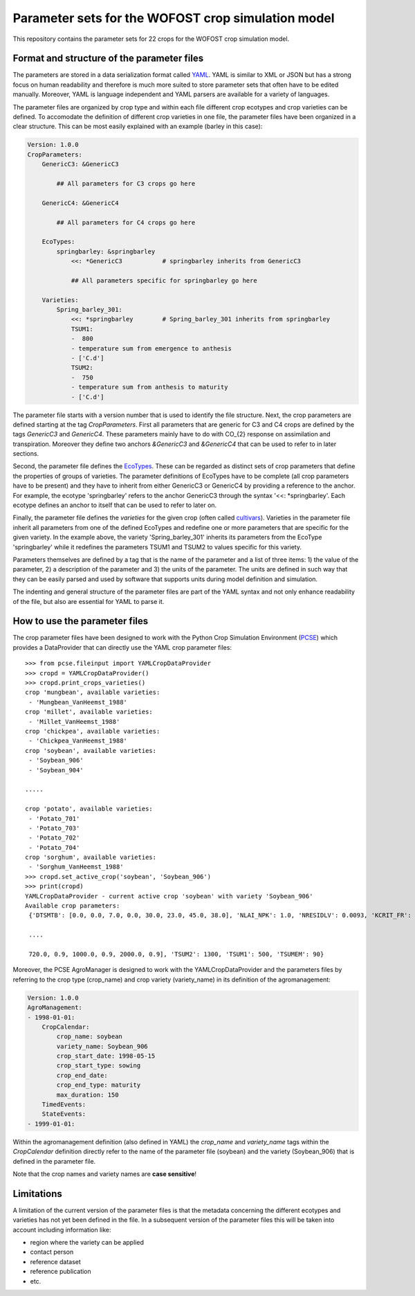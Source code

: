 Parameter sets for the WOFOST crop simulation model
===================================================

This repository contains the parameter sets for 22 crops for the WOFOST
crop simulation model.

Format and structure of the parameter files
-------------------------------------------

The parameters are stored in a data serialization format called `YAML <http://yaml.org/>`_.
YAML is similar to XML or JSON but has a strong focus on human readability and therefore is
much more suited to store parameter sets that often have to be edited manually. Moreover,
YAML is language independent and YAML parsers are available for a variety of languages.

The parameter files are organized by crop type and within each file different crop ecotypes and
crop varieties can be defined. To accomodate the definition of different crop varieties
in one file, the parameter files have been organized in a clear structure.  This can be most easily
explained with an example (barley in this case):

.. code-block:: yaml

    Version: 1.0.0
    CropParameters:
        GenericC3: &GenericC3

            ## All parameters for C3 crops go here

        GenericC4: &GenericC4

            ## All parameters for C4 crops go here

        EcoTypes:
            springbarley: &springbarley
                <<: *GenericC3           # springbarley inherits from GenericC3

                ## All parameters specific for springbarley go here

        Varieties:
            Spring_barley_301:
                <<: *springbarley        # Spring_barley_301 inherits from springbarley
                TSUM1:
                -  800
                - temperature sum from emergence to anthesis
                - ['C.d']
                TSUM2:
                -  750
                - temperature sum from anthesis to maturity
                - ['C.d']

The parameter file starts with a version number that is used to identify the file structure.
Next, the crop parameters are defined starting at the tag `CropParameters`. First all parameters
that are generic for C3 and C4 crops are defined by the tags `GenericC3` and `GenericC4`.
These parameters mainly have to do with CO_{2} response on assimilation and transpiration.
Moreover they define two anchors `&GenericC3` and `&GenericC4` that can be used to refer to in
later sections.

Second, the parameter file defines the `EcoTypes`_. These can be regarded as distinct sets of
crop parameters that define the properties of groups of varieties. The parameter definitions of
EcoTypes have to be complete (all crop parameters have to be present) and they have to
inherit from either GenericC3 or GenericC4 by providing a reference to the anchor. For example,
the ecotype 'springbarley' refers to the anchor GenericC3 through the syntax '<<: *springbarley'.
Each ecotype defines an anchor to itself that can be used to refer to later on.

Finally, the parameter file defines the `varieties` for the given crop (often called
`cultivars`_). Varieties in the parameter file inherit all parameters from one of the defined
EcoTypes and redefine one or more parameters that are specific for the given variety. In the
example above, the variety 'Spring_barley_301' inherits its parameters from the EcoType
'springbarley' while it redefines the parameters TSUM1 and TSUM2 to values specific for this
variety.

Parameters themselves are defined by a tag that is the name of the parameter and a list of three
items: 1) the value of the parameter, 2) a description of the parameter and 3) the units of the
parameter. The units are defined in such way that they can be easily parsed and used by software
that supports units during model definition and simulation.

The indenting and general structure of the parameter files are part of the YAML syntax and not only
enhance readability of the file, but also are essential for YAML to parse it.


.. _cultivars: https://en.wikipedia.org/wiki/Cultivar
.. _EcoTypes: https://en.wikipedia.org/wiki/Ecotype


How to use the parameter files
------------------------------

The crop parameter files have been designed to work with the Python Crop Simulation Environment (`PCSE`_)
which provides a DataProvider that can directly use the YAML crop parameter files::

    >>> from pcse.fileinput import YAMLCropDataProvider
    >>> cropd = YAMLCropDataProvider()
    >>> cropd.print_crops_varieties()
    crop 'mungbean', available varieties:
     - 'Mungbean_VanHeemst_1988'
    crop 'millet', available varieties:
     - 'Millet_VanHeemst_1988'
    crop 'chickpea', available varieties:
     - 'Chickpea_VanHeemst_1988'
    crop 'soybean', available varieties:
     - 'Soybean_906'
     - 'Soybean_904'

    .....

    crop 'potato', available varieties:
     - 'Potato_701'
     - 'Potato_703'
     - 'Potato_702'
     - 'Potato_704'
    crop 'sorghum', available varieties:
     - 'Sorghum_VanHeemst_1988'
    >>> cropd.set_active_crop('soybean', 'Soybean_906')
    >>> print(cropd)
    YAMLCropDataProvider - current active crop 'soybean' with variety 'Soybean_906'
    Available crop parameters:
     {'DTSMTB': [0.0, 0.0, 7.0, 0.0, 30.0, 23.0, 45.0, 38.0], 'NLAI_NPK': 1.0, 'NRESIDLV': 0.0093, 'KCRIT_FR': 1.0,

     ....

     720.0, 0.9, 1000.0, 0.9, 2000.0, 0.9], 'TSUM2': 1300, 'TSUM1': 500, 'TSUMEM': 90}

.. _PCSE: http://pcse.readthedocs.io

Moreover, the PCSE AgroManager is designed to work with the YAMLCropDataProvider and the parameters files
by referring to the crop type (crop_name) and crop variety (variety_name) in its definition of the agromanagement:

.. code-block:: yaml

    Version: 1.0.0
    AgroManagement:
    - 1998-01-01:
        CropCalendar:
            crop_name: soybean
            variety_name: Soybean_906
            crop_start_date: 1998-05-15
            crop_start_type: sowing
            crop_end_date:
            crop_end_type: maturity
            max_duration: 150
        TimedEvents:
        StateEvents:
    - 1999-01-01:

Within the agromanagement definition (also defined in YAML) the `crop_name` and `variety_name` tags within
the `CropCalendar` definition directly refer to the name of the parameter file (soybean) and the variety
(Soybean_906) that is defined in the parameter file.

Note that the crop names and variety names are **case sensitive**!

Limitations
-----------

A limitation of the current version of the parameter files is that the metadata concerning the
different ecotypes and varieties has not yet been defined in the file. In a subsequent version
of the parameter files this will be taken into account including information like:

* region where the variety can be applied

* contact person

* reference dataset

* reference publication

* etc.